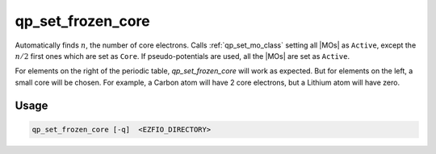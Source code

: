 .. _qp_set_frozen_core:

==================
qp_set_frozen_core
==================

.. program:: qp_set_frozen_core

Automatically finds :math:`n`, the number of core electrons. Calls
:ref:`qp_set_mo_class` setting all |MOs| as ``Active``, except the :math:`n/2`
first ones which are set as ``Core``.  If pseudo-potentials are used, all the
|MOs| are set as ``Active``.

For elements on the right of the periodic table, `qp_set_frozen_core` will
work as expected. But for elements on the left, a small core will be chosen. For
example, a Carbon atom will have 2 core electrons, but a Lithium atom will have
zero.

Usage 
-----

.. code:: bash

      qp_set_frozen_core [-q]  <EZFIO_DIRECTORY>


.. option:: -q 

    Prints in the standard output the number of core electrons.


